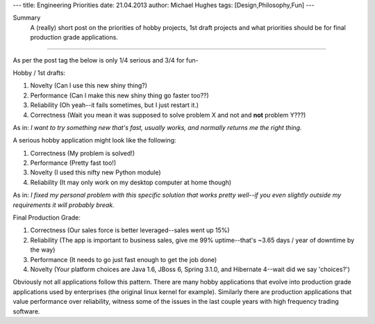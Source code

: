 ---
title: Engineering Priorities
date: 21.04.2013
author: Michael Hughes
tags: [Design,Philosophy,Fun]
---

Summary
    A (really) short post on the priorities of hobby projects, 1st draft projects
    and what priorities should be for final production grade applications.

----

As per the post tag the below is only 1/4 serious and 3/4 for fun-

Hobby / 1st drafts:

#. Novelty (Can I use this new shiny thing?)
#. Performance (Can I make this new shiny thing go faster too??)
#. Reliability (Oh yeah--it fails sometimes, but I just restart it.)
#. Correctness (Wait you mean it was supposed to solve problem X and not and **not** problem Y???)

As in:
*I want to try something new that's fast, usually works, and normally returns me the right thing.* 

A serious hobby application might look like the following:

#. Correctness (My problem is solved!)
#. Performance (Pretty fast too!)
#. Novelty (I used this nifty new Python module)
#. Reliability (It may only work on my desktop computer at home though)

As in:
*I fixed my personal problem with this specific solution that works pretty well--if you even slightly
outside my requirements it will probably break.*

Final Production Grade:

#. Correctness (Our sales force is better leveraged--sales went up 15%)
#. Reliability (The app is important to business sales, give me 99% uptime--that's ~3.65 days / year of downtime by the way)
#. Performance (It needs to go just fast enough to get the job done)
#. Novelty (Your platform choices are Java 1.6, JBoss 6, Spring 3.1.0, and Hibernate 4--wait did we say 'choices?')

Obviously not all applications follow this pattern. There are many hobby applications that evolve into production grade
applications used by enterprises (the original linux kernel for example). Similarly there are production applications
that value performance over reliability, witness some of the issues in the last couple years with high frequency
trading software.
